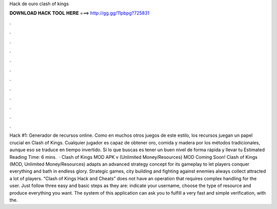 Hack de ouro clash of kings

𝐃𝐎𝐖𝐍𝐋𝐎𝐀𝐃 𝐇𝐀𝐂𝐊 𝐓𝐎𝐎𝐋 𝐇𝐄𝐑𝐄 ===> http://gg.gg/11pbpg?725831

.

.

.

.

.

.

.

.

.

.

.

.

Hack #1: Generador de recursos online. Como en muchos otros juegos de este estilo, los recursos juegan un papel crucial en Clash of Kings. Cualquier jugador es capaz de obtener oro, comida y madera por los métodos tradicionales, aunque eso se traduce en tiempo invertido. Si lo que buscas es tener un buen nivel de forma rápida y llevar tu Estimated Reading Time: 6 mins.  · Clash of Kings MOD APK v (Unlimited Money/Resources) MOD Coming Soon! Clash of Kings (MOD, Unlimited Money/Resources) adapts an advanced strategy concept for its gameplay to let players conquer everything and bath in endless glory. Strategic games, city building and fighting against enemies always collect attracted a lot of players. “Clash of Kings Hack and Cheats” does not have an operation that requires complex handling for the user. Just follow three easy and basic steps as they are: indicate your username, choose the type of resource and produce everything you want. The system of this application can ask you to fulfill a very fast and simple verification, with the.